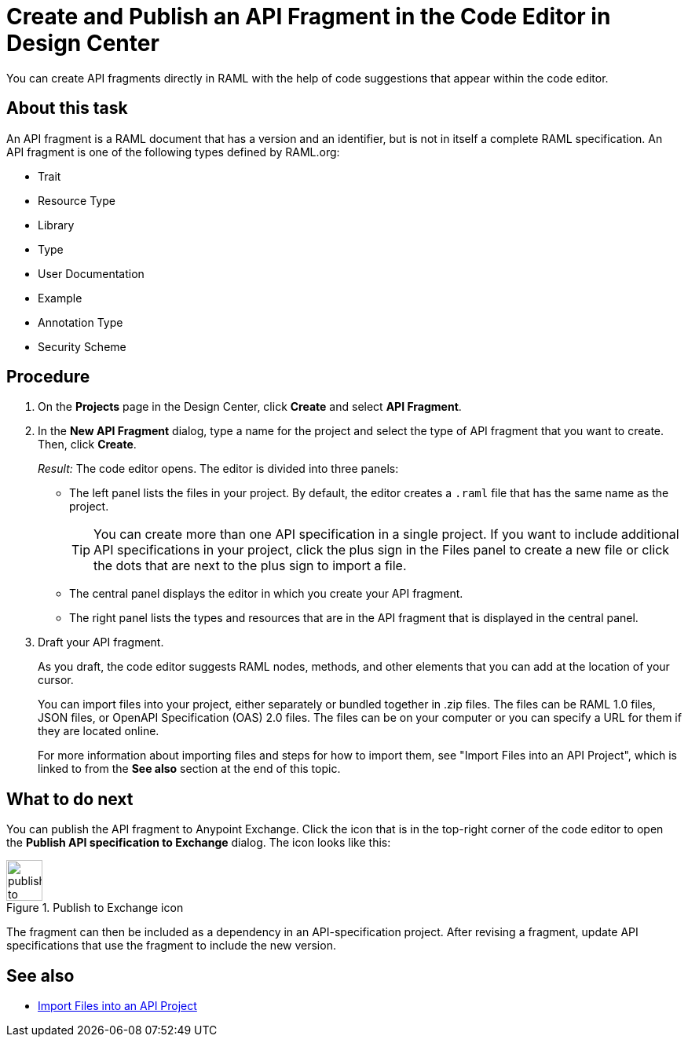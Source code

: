= Create and Publish an API Fragment in the Code Editor in Design Center

You can create API fragments directly in RAML with the help of code suggestions that appear within the code editor.


== About this task

An API fragment is a RAML document that has a version and an identifier, but is not in itself a complete RAML specification. An API fragment is one of the following types defined by RAML.org:

* Trait

* Resource Type

* Library

* Type

* User Documentation

* Example

* Annotation Type

* Security Scheme

== Procedure

. On the *Projects* page in the Design Center, click *Create* and select *API Fragment*.
. In the *New API Fragment* dialog, type a name for the project and select the type of API fragment that you want to create. Then, click *Create*.
+
_Result:_ The code editor opens. The editor is divided into three panels:
+
* The left panel lists the files in your project. By default, the editor creates a `.raml` file that has the same name as the project.
+
[TIP]
====

You can create more than one API specification in a single project. If you want to include additional API specifications in your project, click the plus sign in the Files panel to create a new file or click the dots that are next to the plus sign to import a file.


====
* The central panel displays the editor in which you create your API fragment.
* The right panel lists the types and resources that are in the API fragment that is displayed in the central panel.

. Draft your API fragment.
+
As you draft, the code editor suggests RAML nodes, methods, and other elements that you can add at the location of your cursor.
+
You can import files into your project, either separately or bundled together in .zip files. The files can be RAML 1.0 files, JSON files, or OpenAPI Specification (OAS) 2.0 files. The files can be on your computer or you can specify a URL for them if they are located online.
+
For more information about importing files and steps for how to import them, see "Import Files into an API Project", which is linked to from the *See also* section at the end of this topic.



== What to do next

You can publish the API fragment to Anypoint Exchange. Click the icon that is in the top-right corner of the code editor to open the *Publish API specification to Exchange* dialog. The icon looks like this:

image::publish-to-exchange.png[title="Publish to Exchange icon",46,52,align="left"]

The fragment can then be included as a dependency in an API-specification project. After revising a fragment, update API specifications that use the fragment to include the new version.

== See also

* link:/design-center/design-import-files[Import Files into an API Project]
